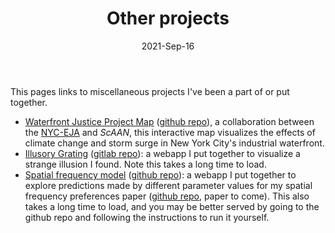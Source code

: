 #+TITLE: Other projects
#+Date: 2021-Sep-16
#+Property: Links to other projects

This pages links to miscellaneous projects I've been a part of or put together.

- [[https://scaan.net/waterfrontmap/][Waterfront Justice Project Map]] ([[https://github.com/ScAAN/waterfrontmap][github repo]]), a collaboration between the
  [[https://www.nyc-eja.org/campaigns/waterfront-justice-project/][NYC-EJA]] and [[scaan.net/][ScAAN]], this interactive map visualizes the effects of climate
  change and storm surge in New York City's industrial waterfront.
- [[https://www.wfbroderick.com/illusory-grating][Illusory Grating]] ([[https://gitlab.com/billbrod/illusory-grating/][gitlab repo]]): a webapp I put together to visualize a strange
  illusion I found. Note this takes a long time to load.
- [[https://wfbroderick.com/spatial-frequency-model/][Spatial frequency model]] ([[https://github.com/billbrod/spatial-frequency-model][github repo]]): a webapp I put together to explore
  predictions made by different parameter values for my spatial frequency
  preferences paper ([[https://github.com/billbrod/spatial-frequency-preferences][github repo]], paper to come). This also takes a long time to
  load, and you may be better served by going to the github repo and following
  the instructions to run it yourself.

